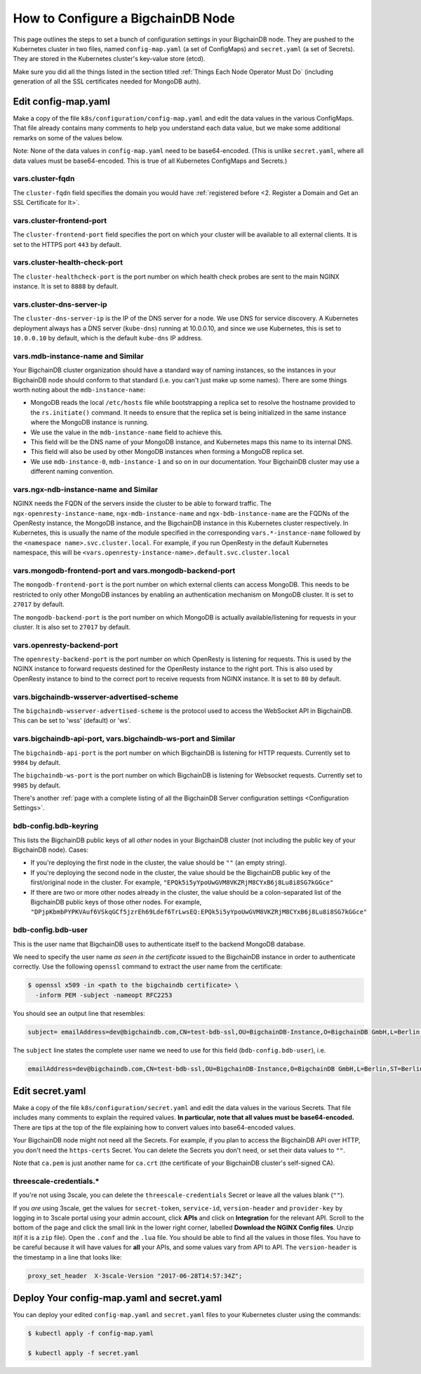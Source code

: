 How to Configure a BigchainDB Node
==================================

This page outlines the steps to set a bunch of configuration settings
in your BigchainDB node.
They are pushed to the Kubernetes cluster in two files,
named ``config-map.yaml`` (a set of ConfigMaps)
and ``secret.yaml`` (a set of Secrets).
They are stored in the Kubernetes cluster's key-value store (etcd).

Make sure you did all the things listed in the section titled
:ref:`Things Each Node Operator Must Do`
(including generation of all the SSL certificates needed
for MongoDB auth).


Edit config-map.yaml
--------------------

Make a copy of the file ``k8s/configuration/config-map.yaml``
and edit the data values in the various ConfigMaps.
That file already contains many comments to help you
understand each data value, but we make some additional
remarks on some of the values below.

Note: None of the data values in ``config-map.yaml`` need
to be base64-encoded. (This is unlike ``secret.yaml``,
where all data values must be base64-encoded.
This is true of all Kubernetes ConfigMaps and Secrets.)



vars.cluster-fqdn
~~~~~~~~~~~~~~~~~

The ``cluster-fqdn`` field specifies the domain you would have
:ref:`registered before <2. Register a Domain and Get an SSL Certificate for It>`.


vars.cluster-frontend-port
~~~~~~~~~~~~~~~~~~~~~~~~~~

The ``cluster-frontend-port`` field specifies the port on which your cluster
will be available to all external clients.
It is set to the HTTPS port ``443`` by default.


vars.cluster-health-check-port
~~~~~~~~~~~~~~~~~~~~~~~~~~~~~~

The ``cluster-healthcheck-port`` is the port number on which health check
probes are sent to the main NGINX instance.
It is set to ``8888`` by default.


vars.cluster-dns-server-ip
~~~~~~~~~~~~~~~~~~~~~~~~~~

The ``cluster-dns-server-ip`` is the IP of the DNS server for a node.
We use DNS for service discovery. A Kubernetes deployment always has a DNS
server (``kube-dns``) running at 10.0.0.10, and since we use Kubernetes, this is
set to ``10.0.0.10`` by default, which is the default ``kube-dns`` IP address.


vars.mdb-instance-name and Similar
~~~~~~~~~~~~~~~~~~~~~~~~~~~~~~~~~~

Your BigchainDB cluster organization should have a standard way
of naming instances, so the instances in your BigchainDB node
should conform to that standard (i.e. you can't just make up some names).
There are some things worth noting about the ``mdb-instance-name``:

* MongoDB reads the local ``/etc/hosts`` file while bootstrapping a replica
  set to resolve the hostname provided to the ``rs.initiate()`` command.
  It needs to ensure that the replica set is being initialized in the same
  instance where the MongoDB instance is running.
* We use the value in the ``mdb-instance-name`` field to achieve this.
* This field will be the DNS name of your MongoDB instance, and Kubernetes
  maps this name to its internal DNS.
* This field will also be used by other MongoDB instances when forming a
  MongoDB replica set.
* We use ``mdb-instance-0``, ``mdb-instance-1`` and so on in our
  documentation. Your BigchainDB cluster may use a different naming convention.


vars.ngx-ndb-instance-name and Similar
~~~~~~~~~~~~~~~~~~~~~~~~~~~~~~~~~~~~~~

NGINX needs the FQDN of the servers inside the cluster to be able to forward
traffic.
The ``ngx-openresty-instance-name``, ``ngx-mdb-instance-name`` and
``ngx-bdb-instance-name`` are the FQDNs of the OpenResty instance, the MongoDB
instance, and the BigchainDB instance in this Kubernetes cluster respectively.
In Kubernetes, this is usually the name of the module specified in the
corresponding ``vars.*-instance-name`` followed by the
``<namespace name>.svc.cluster.local``. For example, if you run OpenResty in
the default Kubernetes namespace, this will be
``<vars.openresty-instance-name>.default.svc.cluster.local``


vars.mongodb-frontend-port and vars.mongodb-backend-port
~~~~~~~~~~~~~~~~~~~~~~~~~~~~~~~~~~~~~~~~~~~~~~~~~~~~~~~~

The ``mongodb-frontend-port`` is the port number on which external clients can
access MongoDB. This needs to be restricted to only other MongoDB instances
by enabling an authentication mechanism on MongoDB cluster.
It is set to ``27017`` by default.

The ``mongodb-backend-port`` is the port number on which MongoDB is actually
available/listening for requests in your cluster.
It is also set to ``27017`` by default.


vars.openresty-backend-port
~~~~~~~~~~~~~~~~~~~~~~~~~~~

The ``openresty-backend-port`` is the port number on which OpenResty is
listening for requests.
This is used by the NGINX instance to forward requests
destined for the OpenResty instance to the right port.
This is also used by OpenResty instance to bind to the correct port to
receive requests from NGINX instance.
It is set to ``80`` by default.


vars.bigchaindb-wsserver-advertised-scheme
~~~~~~~~~~~~~~~~~~~~~~~~~~~~~~~~~~~~~~~~~~

The ``bigchaindb-wsserver-advertised-scheme`` is the protocol used to access
the WebSocket API in BigchainDB. This can be set to 'wss' (default) or 'ws'.


vars.bigchaindb-api-port, vars.bigchaindb-ws-port and Similar
~~~~~~~~~~~~~~~~~~~~~~~~~~~~~~~~~~~~~~~~~~~~~~~~~~~~~~~~~~~~~

The ``bigchaindb-api-port`` is the port number on which BigchainDB is
listening for HTTP requests. Currently set to ``9984`` by default.

The ``bigchaindb-ws-port`` is the port number on which BigchainDB is
listening for Websocket requests. Currently set to ``9985`` by default.

There's another :ref:`page with a complete listing of all the BigchainDB Server
configuration settings <Configuration Settings>`.


bdb-config.bdb-keyring
~~~~~~~~~~~~~~~~~~~~~~~

This lists the BigchainDB public keys
of all *other* nodes in your BigchainDB cluster
(not including the public key of your BigchainDB node). Cases:

* If you're deploying the first node in the cluster,
  the value should be ``""`` (an empty string).
* If you're deploying the second node in the cluster,
  the value should be the BigchainDB public key of the first/original
  node in the cluster.
  For example,
  ``"EPQk5i5yYpoUwGVM8VKZRjM8CYxB6j8Lu8i8SG7kGGce"``
* If there are two or more other nodes already in the cluster,
  the value should be a colon-separated list
  of the BigchainDB public keys
  of those other nodes.
  For example,
  ``"DPjpKbmbPYPKVAuf6VSkqGCf5jzrEh69Ldef6TrLwsEQ:EPQk5i5yYpoUwGVM8VKZRjM8CYxB6j8Lu8i8SG7kGGce"``

bdb-config.bdb-user
~~~~~~~~~~~~~~~~~~~

This is the user name that BigchainDB uses to authenticate itself to the
backend MongoDB database.

We need to specify the user name *as seen in the certificate* issued to
the BigchainDB instance in order to authenticate correctly. Use
the following ``openssl`` command to extract the user name from the
certificate:
  
.. code:: bash

   $ openssl x509 -in <path to the bigchaindb certificate> \
     -inform PEM -subject -nameopt RFC2253
         
You should see an output line that resembles:
  
.. code:: bash
  
   subject= emailAddress=dev@bigchaindb.com,CN=test-bdb-ssl,OU=BigchainDB-Instance,O=BigchainDB GmbH,L=Berlin,ST=Berlin,C=DE

The ``subject`` line states the complete user name we need to use for this
field (``bdb-config.bdb-user``), i.e.

.. code:: bash

   emailAddress=dev@bigchaindb.com,CN=test-bdb-ssl,OU=BigchainDB-Instance,O=BigchainDB GmbH,L=Berlin,ST=Berlin,C=DE


Edit secret.yaml
----------------

Make a copy of the file ``k8s/configuration/secret.yaml``
and edit the data values in the various Secrets.
That file includes many comments to explain the required values.
**In particular, note that all values must be base64-encoded.**
There are tips at the top of the file
explaining how to convert values into base64-encoded values.

Your BigchainDB node might not need all the Secrets.
For example, if you plan to access the BigchainDB API over HTTP, you
don't need the ``https-certs`` Secret.
You can delete the Secrets you don't need,
or set their data values to ``""``.

Note that ``ca.pem`` is just another name for ``ca.crt``
(the certificate of your BigchainDB cluster's self-signed CA).


threescale-credentials.*
~~~~~~~~~~~~~~~~~~~~~~~~

If you're not using 3scale,
you can delete the ``threescale-credentials`` Secret
or leave all the values blank (``""``).

If you *are* using 3scale, get the values for ``secret-token``,
``service-id``, ``version-header`` and ``provider-key`` by logging in to 3scale
portal using your admin account, click **APIs** and click on **Integration**
for the relevant API.
Scroll to the bottom of the page and click the small link
in the lower right corner, labelled **Download the NGINX Config files**.
Unzip it(if it is a ``zip`` file). Open the ``.conf`` and the ``.lua`` file.
You should be able to find all the values in those files.
You have to be careful because it will have values for **all** your APIs,
and some values vary from API to API.
The ``version-header`` is the timestamp in a line that looks like:

.. code::

    proxy_set_header  X-3scale-Version "2017-06-28T14:57:34Z";


Deploy Your config-map.yaml and secret.yaml
-------------------------------------------

You can deploy your edited ``config-map.yaml`` and ``secret.yaml``
files to your Kubernetes cluster using the commands:

.. code:: bash

   $ kubectl apply -f config-map.yaml

   $ kubectl apply -f secret.yaml
